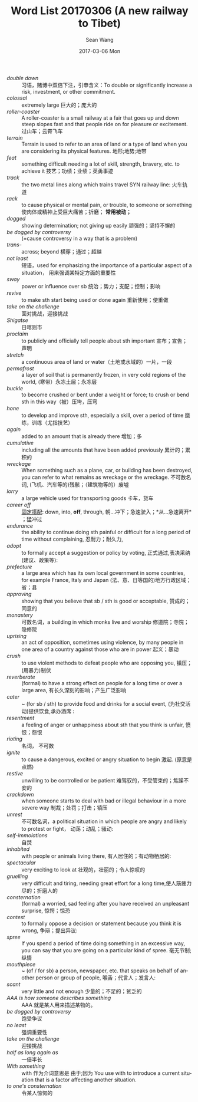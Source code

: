 #+TITLE:       Word List 20170306 (A new railway to Tibet)
#+AUTHOR:      Sean Wang
#+EMAIL:       spark@bjtu.edu.cn
#+DATE:        2017-03-06 Mon
#+URI:         /blog/%y/%m/%d/word-list-20170306
#+KEYWORDS:    TE
#+TAGS:        TE
#+LANGUAGE:    en
#+OPTIONS:     H:3 num:nil toc:nil \n:nil ::t |:t ^:nil -:nil f:t *:t <:t
#+DESCRIPTION: <TODO: insert your description here>

- /double down/ :: 习语，赌博中双倍下注，引申含义：To double or significantly increase a risk, investment, or other commitment.
- /colossal/ :: extremely large 巨大的；庞大的
- /roller-coaster/ :: A roller-coaster is a small railway at a fair that goes up and down steep slopes fast and that people ride on for pleasure or excitement. 过山车；云霄飞车
- /terrain/ :: Terrain is used to refer to an area of land or a type of land when you are considering its physical features. 地形;地势;地带
- /feat/ :: something difficult needing a lot of skill, strength, bravery, etc. to achieve it 技艺；功绩；业绩；英勇事迹
- /track/ :: the two metal lines along which trains travel SYN railway line: 火车轨道
- /rack/ :: to cause physical or mental pain, or trouble, to someone or something 使肉体或精神上受巨大痛苦；折磨； *常用被动；*
- /dogged/ :: showing determination; not giving up easily 顽强的；坚持不懈的
- /be dogged by controversy/ :: (=cause controversy in a way that is a problem)
- /trans-/ :: across; beyond 横穿；通过；超越
- /not least/ :: 短语，used for emphasizing the importance of a particular aspect of a situation， 用来强调某特定方面的重要性
- /sway/ :: power or influence over sb 统治；势力；支配；控制；影响
- /revive/ :: to make sth start being used or done again 重新使用；使重做
- /take on the challenge/ :: 面对挑战，迎接挑战
- /Shigatse/ :: 日喀则市
- /proclaim/ :: to publicly and officially tell people about sth important 宣布；宣告；声明
- /stretch/ :: a continuous area of land or water（土地或水域的）一片，一段
- /permafrost/ :: a layer of soil that is permanently frozen, in very cold regions of the world, (寒带）永冻土层；永冻层
- /buckle/ :: to become crushed or bent under a weight or force; to crush or bend sth in this way（被）压垮，压弯
- /hone/ :: to develop and improve sth, especially a skill, over a period of time 磨练，训练（尤指技艺）
- /again/ :: added to an amount that is already there 增加；多
- /cumulative/ :: including all the amounts that have been added previously 累计的；累积的
- /wreckage/ :: When something such as a plane, car, or building has been destroyed, you can refer to what remains as wreckage or the wreckage. 不可数名词, (飞机、汽车等的)残骸；（建筑物等的）废墟
- /lorry/ :: a large vehicle used for transporting goods 卡车，货车
- /career off/ :: _固定搭配_: down, into, *off*, through, 朝…冲下；急速驶入；*从…急速离开* ；猛冲过
- /endurance/ :: the ability to continue doing sth painful or difficult for a long period of time without complaining, 忍耐力；耐久力,
- /adopt/ :: to formally accept a suggestion or policy by voting, 正式通过,表决采纳(建议、政策等):
- /prefecture/ :: a large area which has its own local government in some countries, for example France, Italy and Japan (法、意、日等国的)地方行政区域；省；县
- /approving/ :: showing that you believe that sb / sth is good or acceptable, 赞成的；同意的
- /monastery/ :: 可数名词，a building in which monks live and worship 修道院；寺院；隐修院
- /uprising/ :: an act of opposition, sometimes using violence, by many people in one area of a country against those who are in power 起义；暴动
- /crush/ :: to use violent methods to defeat people who are opposing you, 镇压；(用暴力)制伏
- /reverberate/ :: (formal) to have a strong effect on people for a long time or over a large area, 有长久深刻的影响；产生广泛影响
- /cater/ :: ~ (for sb / sth) to provide food and drinks for a social event, (为社交活动)提供饮食,承办酒席 :
- /resentment/ :: a feeling of anger or unhappiness about sth that you think is unfair, 愤恨；怨恨
- /rioting/ :: 名词， 不可数
- /ignite/ :: to cause a dangerous, excited or angry situation to begin 激起. (原意是点燃)
- /restive/ :: unwilling to be controlled or be patient 难驾驭的，不受管束的；焦躁不安的
- /crackdown/ :: when someone starts to deal with bad or illegal behaviour in a more severe way 制裁；处罚；打击；镇压
- /unrest/ :: 不可数名词，a political situation in which people are angry and likely to protest or fight， 动荡；动乱；骚动:
- /self-immolations/ :: 自焚
- /inhabited/ :: with people or animals living there, 有人居住的；有动物栖居的:
- /spectacular/ :: very exciting to look at 壮观的，壮丽的；令人惊叹的
- /gruelling/ :: very difficult and tiring, needing great effort for a long time,使人筋疲力尽的；折磨人的
- /consternation/ :: (formal) a worried, sad feeling after you have received an unpleasant surprise, 惊愕；惊恐
- /contest/ :: to formally oppose a decision or statement because you think it is wrong, 争辩；提出异议:
- /spree/ :: If you spend a period of time doing something in an excessive way, you can say that you are going on a particular kind of spree. 毫无节制;纵情
- /mouthpiece/ :: ~ (of / for sb) a person, newspaper, etc. that speaks on behalf of another person or group of people, 喉舌；代言人；发言人:
- /scant/ :: very little and not enough 少量的；不足的；贫乏的
- /AAA is how someone describes something/ :: AAA 就是某人用来描述某物的。
- /be dogged by controversy/ :: 饱受争议
- /no least/ :: 强调重要性
- /take on the challenge/ :: 迎接挑战
- /half as long again as/ :: 一倍半长
- /With something/ :: with 作为介词意思是 由于;因为 You use with to introduce a current situation that is a factor affecting another situation.
- /to one's consternation/ :: 令某人惊愕的
